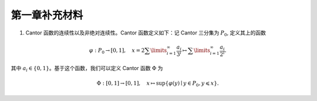 第一章补充材料
^^^^^^^^^^^^^^^^^^^^^^^^^

.. _cantor-function:

1. Cantor 函数的连续性以及非绝对连续性。Cantor 函数定义如下：记 Cantor 三分集为 :math:`P_0`, 定义其上的函数

.. math::

    \varphi: P_0 \to [0, 1], \quad x = 2 \sum\limits_{i=1}^{\infty} \dfrac{a_i}{3^i} \mapsto \sum\limits_{i=1}^{\infty} \dfrac{a_i}{2^i}.

其中 :math:`a_i \in \{0, 1\}`。基于这个函数，我们可以定义 Cantor 函数 :math:`\Phi` 为

.. math::

    \Phi: [0, 1] \to [0, 1], \quad x \mapsto \sup \{ \varphi(y) \mid y \in P_0, y \leqslant x \}.

.. proof:proof::

    (1). 首先来证明 :math:`\varphi` 是连续的（甚至是一致连续的）：
    不妨设 :math:`x < y, x = \sum\limits_{i=1}^{\infty} \dfrac{a_i}{3^i}, y = \sum\limits_{i=1}^{\infty} \dfrac{b_i}{3^i}`,
    其中 :math:`a_i, b_i \in \{0, 1, 2\}`. 令 :math:`k(x) = \min \{ i \mid a_i = 1 \}`, :math:`k(y) = \min \{ i \mid b_i =1 \}`,
    并约定 :math:`k(x) = +\infty` 当 :math:`x \in P_0`; :math:`k(y) = +\infty` 当 :math:`y \in P_0`。那么

    .. math::

        \Phi(x) & = \sum\limits_{i=1}^{k(x)-1} \dfrac{a_i}{2^{i+1}} + \sum\limits_{i=k(x)+1}^{\infty} \dfrac{1}{2^i} = \sum\limits_{i=1}^{k(x)-1} \dfrac{a_i}{2^{i+1}} + \dfrac{1}{2^{k(x)}} = \varphi(0.a_1 a_2 \cdots a_{k(x)-1} 2) = \varphi(\tilde{x}), \\
        \Phi(y) & = \sum\limits_{i=1}^{k(y)-1} \dfrac{b_i}{2^{i+1}} + \sum\limits_{i=k(y)+1}^{\infty} \dfrac{1}{2^i} = \sum\limits_{i=1}^{k(y)-1} \dfrac{b_i}{2^{i+1}} + \dfrac{1}{2^{k(y)}} = \varphi(0.b_1 b_2 \cdots b_{k(y)-1} 2) = \varphi(\tilde{y}),

    其中 :math:`0.a_1 a_2 \cdots a_{k(x)-1} 2` 和 :math:`0.b_1 b_2 \cdots b_{k(y)-1} 2` 是三进制小数，
    并约定 :math:`\sum\limits_{\infty}^{\infty} \cdot = 0, \sum\limits_{i = 1}^{0} \cdot = 0`. 这是因为对于 :math:`x \not \in P_0`,
    我们如下的 :math:`P_0` 的子列

    .. math::

        c_m = 0.a_1 a_2 \cdots a_{k(x)-1} 0 \underbrace{2 2 \cdots 2}_{m\text{个}} 0 0 \cdots \in P_0, \quad m = 1, 2, \cdots

    满足 :math:`c_m < x`, 且 :math:`0.a_1 a_2 \cdots a_{k(x)-1} 2 > x`. 对于 :math:`y \not \in P_0`, 我们有类似的 :math:`P_0` 的子列 :math:`d_m` 满足 :math:`d_m < y`, 且 :math:`0.b_1 b_2 \cdots b_{k(y)-1} 2 > y`. 记 :math:`\tilde{x}` 的三进制小数表示为 :math:`0.\tilde{a}_1 \tilde{a}_2 \cdots`, :math:`\tilde{y}` 的三进制小数表示为 :math:`0.\tilde{b}_1 \tilde{b}_2 \cdots`, 其中

    .. math::

        \tilde{a}_i = \begin{cases}
            a_i, & 1 \leqslant i \leqslant k(x) - 1, \\
            2, & i = k(x), \\
            0, & i > k(x),
        \end{cases} \quad
        \tilde{b}_i = \begin{cases}
            b_i, & 1 \leqslant i \leqslant k(y) - 1, \\
            2, & i = k(y), \\
            0, & i > k(y),
        \end{cases}

    任取 :math:`1 > \varepsilon > 0`, 记其二进制小数表示为 :math:`0.\varepsilon_1 \varepsilon_2 \cdots, \varepsilon_i \in \{0, 1\}`.
    令 :math:`N = \min \{ i \mid \varepsilon_i = 1 \}`. 取 :math:`1 > \delta > 0`, 使得其三进制小数表示为 :math:`0.\delta_1 \delta_2 \cdots`,
    满足 :math:`\delta_i = 2 \varepsilon_i`. 任取 :math:`x, y \in [0, 1]`, 且 :math:`\lvert x - y \rvert < \delta`, 那么

    .. math::

        \min \{ i \mid \tilde{a}_i \neq \tilde{b}_i \} \geqslant \min \{ i \mid a_i \neq b_i \} \geqslant N.

    因此有

    .. math::

        \lvert \Phi(x) - \Phi(y) \rvert = \lvert \varphi(\tilde{x}) - \varphi(\tilde{y}) \rvert \leqslant \left\lvert \sum\limits_{i=N}^{\infty} \dfrac{2}{2^{i+1}} \right\rvert = \dfrac{1}{2^{N-1}} < 2\varepsilon.

    由 :math:`\varepsilon` 的任意性，可知 :math:`\Phi` 是连续的。

    (2). 接下来证明 :math:`\Phi` 不是绝对连续的。这需要用到第二章测度论的知识。假设 :math:`\Phi` 是绝对连续的，
    那么对于任意的 :math:`\varepsilon > 0`, 存在 :math:`\delta > 0`, 使得对于任意有限多个互不相交的开区间 :math:`(a_i, b_i), i = 1, \dots, n`, 只要

    .. math::

        \sum\limits_{i=1}^{n} (b_i - a_i) < \delta,

    就有

    .. math::

        \sum\limits_{i=1}^{n} (\Phi(b_i) - \Phi(a_i)) = \sum\limits_{i=1}^{n} \lvert \Phi(b_i) - \Phi(a_i) \rvert < \varepsilon.

    不妨把 :math:`\Phi` 延拓到 :math:`\mathbb{R}` 上，其中 :math:`\Phi(x) = 0` 当 :math:`x < 0`, :math:`\Phi(x) = 1` 当 :math:`x > 1`.
    在第二章中，我们已经证明了 Cantor 三分集 :math:`P_0` 是一个零测集，也就是说对于 :math:`\delta`, 总存在开集 :math:`G`, 使得 :math:`m(G) < \delta`,
    且 :math:`P_0 \subset G`. 令 :math:`G` 的结构表示为 :math:`G = \bigcup\limits_{i} I_i`, 其中 :math:`I_i = (a_i, b_i)` 是互不相交的开区间。
    又由于 :math:`P_0` 是有界闭集，那么可以从它的开覆盖 :math:`G` 中选出有限个开区间
    :math:`I_1, \dots, I_n`, 使得 :math:`P_0 \subset \bigcup\limits_{i=1}^{n} I_i`. 那么有

    .. math::

        \sum\limits_{i=1}^{n} (b_i - a_i) \leqslant m(G) < \delta,

    从而有

    .. math::
        :label: abs-cont-cond

        \sum\limits_{i=1}^{n} (\Phi(b_i) - \Phi(a_i)) < \varepsilon.

    另一方面，每一个闭区间 :math:`[b_i, a_{i+1}], i = 1, \dots, n-1`, 都包含于 :math:`G_0` 的某个构成区间中，而 Cantor 函数在这些构成区间上是常值函数，于是

    .. math::

        \sum\limits_{i=1}^{n} (\Phi(b_i) - \Phi(a_i)) & = -\Phi(a_1) + (\Phi(b_1) - \Phi(a_2)) + \cdots + (\Phi(b_{n-1}) - \Phi(a_n)) + \Phi(b_n) \\
        & = \Phi(b_n) - \Phi(a_1)

    由于 :math:`\{I_i = (a_i, b_i)\}_{i = 1, \dots, n}` 覆盖了 :math:`P_0`, 不妨设 :math:`a_1 < b_1 < a_2 < b_2 < \cdots < a_n < b_n`,
    因此 :math:`a_1 < 0, b_n > 1`, 从而有 :math:`\Phi(a_1) = 0, \Phi(b_n) = 1`. 于是有

    .. math::

        \sum\limits_{i=1}^{n} (\Phi(b_i) - \Phi(a_i)) = \Phi(b_n) - \Phi(a_1) = 1.

    这与式 :eq:`abs-cont-cond` 矛盾，因此 :math:`\Phi` 不是绝对连续的。

    .. note::

        对于 Cantor 函数 :math:`\Phi` 的非绝对连续性，如果学了第四章关于积分与微分的内容，证明可以得到简化：
        用反证法，假设 :math:`\Phi` 是绝对连续的，由于它的导数几乎处处为零，那么它只能是一个常值函数，这与 :math:`\Phi` 的定义矛盾。
